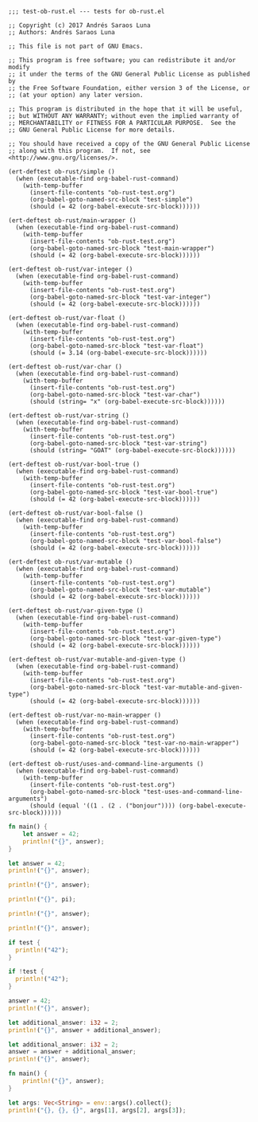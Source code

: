 #+startup: overview
     
#+BEGIN_SRC elisp :results verbatim :tangle ~/src/org-mode/testing/lisp/test-ob-rust.el
  ;;; test-ob-rust.el --- tests for ob-rust.el

  ;; Copyright (c) 2017 Andrés Saraos Luna
  ;; Authors: Andrés Saraos Luna

  ;; This file is not part of GNU Emacs.

  ;; This program is free software; you can redistribute it and/or modify
  ;; it under the terms of the GNU General Public License as published by
  ;; the Free Software Foundation, either version 3 of the License, or
  ;; (at your option) any later version.

  ;; This program is distributed in the hope that it will be useful,
  ;; but WITHOUT ANY WARRANTY; without even the implied warranty of
  ;; MERCHANTABILITY or FITNESS FOR A PARTICULAR PURPOSE.  See the
  ;; GNU General Public License for more details.

  ;; You should have received a copy of the GNU General Public License
  ;; along with this program.  If not, see <http://www.gnu.org/licenses/>.

  (ert-deftest ob-rust/simple ()
    (when (executable-find org-babel-rust-command)
      (with-temp-buffer
        (insert-file-contents "ob-rust-test.org")
        (org-babel-goto-named-src-block "test-simple")
        (should (= 42 (org-babel-execute-src-block))))))

  (ert-deftest ob-rust/main-wrapper ()
    (when (executable-find org-babel-rust-command)
      (with-temp-buffer
        (insert-file-contents "ob-rust-test.org")
        (org-babel-goto-named-src-block "test-main-wrapper")
        (should (= 42 (org-babel-execute-src-block))))))

  (ert-deftest ob-rust/var-integer ()
    (when (executable-find org-babel-rust-command)
      (with-temp-buffer
        (insert-file-contents "ob-rust-test.org")
        (org-babel-goto-named-src-block "test-var-integer")
        (should (= 42 (org-babel-execute-src-block))))))

  (ert-deftest ob-rust/var-float ()
    (when (executable-find org-babel-rust-command)
      (with-temp-buffer
        (insert-file-contents "ob-rust-test.org")
        (org-babel-goto-named-src-block "test-var-float")
        (should (= 3.14 (org-babel-execute-src-block))))))

  (ert-deftest ob-rust/var-char ()
    (when (executable-find org-babel-rust-command)
      (with-temp-buffer
        (insert-file-contents "ob-rust-test.org")
        (org-babel-goto-named-src-block "test-var-char")
        (should (string= "x" (org-babel-execute-src-block))))))

  (ert-deftest ob-rust/var-string ()
    (when (executable-find org-babel-rust-command)
      (with-temp-buffer
        (insert-file-contents "ob-rust-test.org")
        (org-babel-goto-named-src-block "test-var-string")
        (should (string= "GOAT" (org-babel-execute-src-block))))))

  (ert-deftest ob-rust/var-bool-true ()
    (when (executable-find org-babel-rust-command)
      (with-temp-buffer
        (insert-file-contents "ob-rust-test.org")
        (org-babel-goto-named-src-block "test-var-bool-true")
        (should (= 42 (org-babel-execute-src-block))))))

  (ert-deftest ob-rust/var-bool-false ()
    (when (executable-find org-babel-rust-command)
      (with-temp-buffer
        (insert-file-contents "ob-rust-test.org")
        (org-babel-goto-named-src-block "test-var-bool-false")
        (should (= 42 (org-babel-execute-src-block))))))

  (ert-deftest ob-rust/var-mutable ()
    (when (executable-find org-babel-rust-command)
      (with-temp-buffer
        (insert-file-contents "ob-rust-test.org")
        (org-babel-goto-named-src-block "test-var-mutable")
        (should (= 42 (org-babel-execute-src-block))))))

  (ert-deftest ob-rust/var-given-type ()
    (when (executable-find org-babel-rust-command)
      (with-temp-buffer
        (insert-file-contents "ob-rust-test.org")
        (org-babel-goto-named-src-block "test-var-given-type")
        (should (= 42 (org-babel-execute-src-block))))))

  (ert-deftest ob-rust/var-mutable-and-given-type ()
    (when (executable-find org-babel-rust-command)
      (with-temp-buffer
        (insert-file-contents "ob-rust-test.org")
        (org-babel-goto-named-src-block "test-var-mutable-and-given-type")
        (should (= 42 (org-babel-execute-src-block))))))

  (ert-deftest ob-rust/var-no-main-wrapper ()
    (when (executable-find org-babel-rust-command)
      (with-temp-buffer
        (insert-file-contents "ob-rust-test.org")
        (org-babel-goto-named-src-block "test-var-no-main-wrapper")
        (should (= 42 (org-babel-execute-src-block))))))

  (ert-deftest ob-rust/uses-and-command-line-arguments ()
    (when (executable-find org-babel-rust-command)
      (with-temp-buffer
        (insert-file-contents "ob-rust-test.org")
        (org-babel-goto-named-src-block "test-uses-and-command-line-arguments")
        (should (equal '((1 . (2 . ("bonjour")))) (org-babel-execute-src-block))))))
#+END_SRC

#+RESULTS:
: ob-rust/uses-and-command-line-arguments

#+name: test-simple
#+BEGIN_SRC rust :results silent
  fn main() {
      let answer = 42;
      println!("{}", answer);
  }
#+END_SRC

#+name: test-main-wrapper
#+BEGIN_SRC rust :results silent
  let answer = 42;
  println!("{}", answer);
#+END_SRC

#+name: test-var-integer
#+BEGIN_SRC rust :var answer=42 :results silent
  println!("{}", answer);
#+END_SRC

#+name: test-var-float
#+BEGIN_SRC rust :var pi=3.14 :results silent
  println!("{}", pi);
#+END_SRC

#+name: test-var-char
#+BEGIN_SRC rust :var answer='x' :results silent
  println!("{}", answer);
#+END_SRC

#+name: test-var-string
#+BEGIN_SRC rust :var answer="GOAT" :results silent
  println!("{}", answer);
#+END_SRC

#+name: test-var-bool-true
#+BEGIN_SRC rust :var test='true :results silent
  if test {
    println!("42");
  }
#+END_SRC

#+name: test-var-bool-false
#+BEGIN_SRC rust :var test="false" :results silent
  if !test {
    println!("42");
  }
#+END_SRC

#+name: test-var-mutable
#+BEGIN_SRC rust :var mut_answer=41 :results silent
  answer = 42;
  println!("{}", answer);
#+END_SRC

#+name: test-var-given-type
#+BEGIN_SRC rust :var answer:i32=40 :results silent
  let additional_answer: i32 = 2;
  println!("{}", answer + additional_answer);
#+END_SRC

#+name: test-var-mutable-and-given-type
#+BEGIN_SRC rust :var mut_answer:i32=40 :results silent
  let additional_answer: i32 = 2;
  answer = answer + additional_answer;
  println!("{}", answer);
#+END_SRC

#+name: test-var-no-main-wrapper
#+BEGIN_SRC rust :var answer=42 :results silent
  fn main() {
      println!("{}", answer);
  }
#+END_SRC

#+name: test-uses-and-command-line-arguments
#+BEGIN_SRC rust :use std::env :cmdline 1 2 bonjour :results silent
  let args: Vec<String> = env::args().collect();
  println!("{}, {}, {}", args[1], args[2], args[3]);
#+END_SRC
